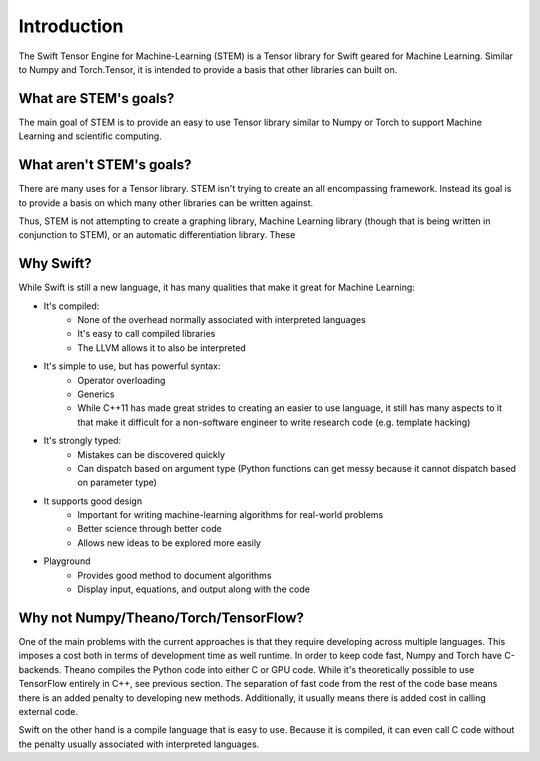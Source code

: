 Introduction
============
The Swift Tensor Engine for Machine-Learning (STEM) is a Tensor library for Swift geared for Machine Learning. Similar to Numpy and Torch.Tensor, it is intended to provide a basis that other libraries can built on.

What are STEM's goals?
-----------------------
The main goal of STEM is to provide an easy to use Tensor library similar to Numpy or Torch to support
Machine Learning and scientific computing.

What aren't STEM's goals?
-------------------------
There are many uses for a Tensor library. STEM isn't trying to create an all encompassing framework.
Instead its goal is to provide a basis on which many other libraries can be written against.

Thus, STEM is not attempting to create a graphing library, Machine Learning library (though that is
being written in conjunction to STEM), or an automatic differentiation library. These

Why Swift?
----------
While Swift is still a new language, it has many qualities that make it great for Machine Learning:

* It's compiled:
	- None of the overhead normally associated with interpreted languages
	- It's easy to call compiled libraries
	- The LLVM allows it to also be interpreted

* It's simple to use, but has powerful syntax:
	- Operator overloading
	- Generics
	- While C++11 has made great strides to creating an easier to use language, it still has many aspects to it that make it difficult for a non-software engineer to write research code (e.g. template hacking)

* It's strongly typed:
	- Mistakes can be discovered quickly
	- Can dispatch based on argument type (Python functions can get messy because it cannot dispatch based on parameter type)

* It supports good design
	- Important for writing machine-learning algorithms for real-world problems
	- Better science through better code
	- Allows new ideas to be explored more easily

* Playground
	- Provides good method to document algorithms
	- Display input, equations, and output along with the code


Why not Numpy/Theano/Torch/TensorFlow?
--------------------------------------
One of the main problems with the current approaches is that they require developing across multiple languages. This imposes a cost both in terms of development time as well runtime. In order to keep code fast, Numpy and Torch have C-backends. Theano compiles the Python code into either C or GPU code. While it's theoretically possible to use TensorFlow entirely in C++, see previous section. The separation of fast code from the rest of the code base means there is an added penalty to developing new methods. Additionally, it usually means there is added cost in calling external code.

Swift on the other hand is a compile language that is easy to use. Because it is compiled, it can even call C code without the penalty usually associated with interpreted languages.
